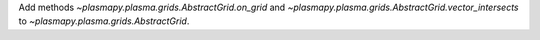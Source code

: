 Add methods `~plasmapy.plasma.grids.AbstractGrid.on_grid` and
`~plasmapy.plasma.grids.AbstractGrid.vector_intersects` to
`~plasmapy.plasma.grids.AbstractGrid`.
